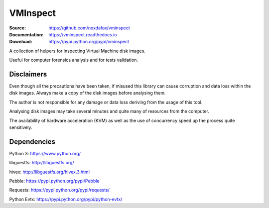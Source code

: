 VMInspect
=========

:Source: https://github.com/noxdafox/vminspect
:Documentation: https://vminspect.readthedocs.io
:Download: https://pypi.python.org/pypi/vminspect

|docs badge|

.. |docs badge| image:: https://readthedocs.org/projects/vminspect/badge/?version=latest
   :target: https://vminspect.readthedocs.io
   :alt: Documentation Status

A collection of helpers for inspecting Virtual Machine disk images.

Useful for computer forensics analysis and for tests validation.

Disclaimers
-----------

Even though all the precautions have been taken, if misused this library can cause corruption and data loss within the disk images. Always make a copy of the disk images before analysing them.

The author is not responsible for any damage or data loss deriving from the usage of this tool.

Analysing disk images may take several minutes and quite many of resources from the computer.

The availability of hardware acceleration (KVM) as well as the use of concurrency speed up the process quite sensitively.

Dependencies
------------

Python 3: https://www.python.org/

libguestfs: http://libguestfs.org/

hivex: http://libguestfs.org/hivex.3.html

Pebble: https://pypi.python.org/pypi/Pebble

Requests: https://pypi.python.org/pypi/requests/

Python Evtx: https://pypi.python.org/pypi/python-evtx/
